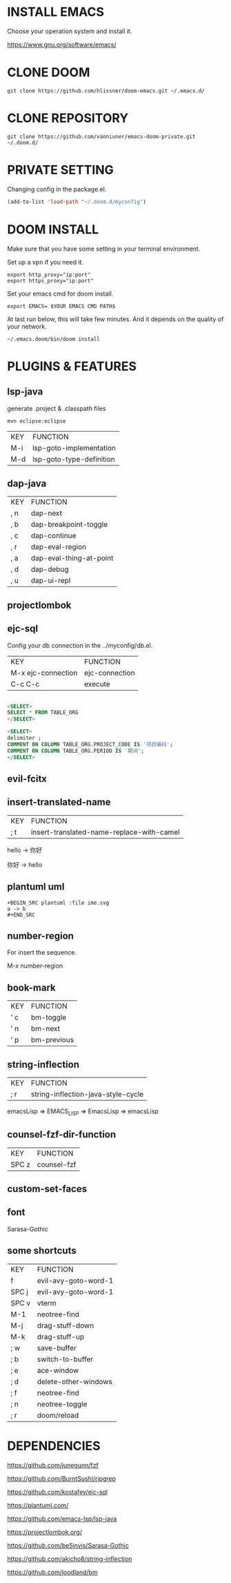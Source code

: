 #+OPTIONS: toc:nil
#+HTML_HEAD: <link href="css/style.css" rel="stylesheet" type="text/css" />

[[file:tui-cut.png]]

* INSTALL EMACS
Choose your operation system and install it.

https://www.gnu.org/software/emacs/
* CLONE DOOM

#+BEGIN_SRC shell
git clone https://github.com/hlissner/doom-emacs.git ~/.emacs.d/
#+END_SRC
* CLONE REPOSITORY

#+BEGIN_SRC shell
git clone https://github.com/vanniuner/emacs-doom-private.git ~/.doom.d/
#+END_SRC
* PRIVATE SETTING
Changing config in the package.el.

#+BEGIN_SRC lisp
(add-to-list 'load-path "~/.doom.d/myconfig")
#+END_SRC

* DOOM INSTALL
Make sure that you have some setting in your terminal environment.

Set up a vpn if you need it.

#+BEGIN_SRC shell
export http_proxy="ip:port"
export https_proxy="ip:port"
#+END_SRC

Set your emacs cmd for doom install.

#+BEGIN_SRC shell
export EMACS= $YOUR EMACS CMD PATH$
#+END_SRC

At last run below, this will take few minutes. And it depends on the quality of your network.

#+BEGIN_SRC shell
~/.emacs.doom/bin/doom install
#+END_SRC
* PLUGINS & FEATURES
** lsp-java
generate .project & .classpath files

#+BEGIN_SRC
mvn eclipse:eclipse
#+END_SRC

 | KEY | FUNCTION                 |
 | M-i | lsp-goto-implementation  |
 | M-d | lsp-goto-type-definition |

** dap-java
 | KEY | FUNCTION                |
 | , n | dap-next                |
 | , b | dap-breakpoint-toggle   |
 | , c | dap-continue            |
 | , r | dap-eval-region         |
 | , a | dap-eval-thing-at-point |
 | , d | dap-debug               |
 | , u | dap-ui-repl             |
** projectlombok
** ejc-sql
 Config your db connection in the ../myconfig/db.el.

 | KEY                | FUNCTION       |
 | M-x ejc-connection | ejc-connection |
 | C-c C-c            | execute        |

#+BEGIN_SRC sql

<SELECT>
SELECT * FROM TABLE_ORG
</SELECT>

<SELECT>
delimiter ;
COMMENT ON COLUMN TABLE_ORG.PROJECT_CODE IS '项目编码';
COMMENT ON COLUMN TABLE_ORG.PERIOD IS '期间';
</SELECT>
#+END_SRC

** evil-fcitx
** insert-translated-name
 | KEY | FUNCTION                                  |
 | ; t | insert-translated-name-replace-with-camel |

 hello -> 你好

 你好 -> hello
** plantuml uml
#+BEGIN_SRC
+BEGIN_SRC plantuml :file ime.svg
a -> b
,#+END_SRC
#+END_SRC
** number-region
For insert the sequence.

M-x number-region
** book-mark
 | KEY | FUNCTION    |
 | ' c | bm-toggle   |
 | ' n | bm-next     |
 | ' p | bm-previous |
** string-inflection
 | KEY | FUNCTION                           |
 | ; r | string-inflection-java-style-cycle |

 emacsLisp => EMACS_LISP => EmacsLisp => emacsLisp

** counsel-fzf-dir-function
 | KEY   | FUNCTION             |
 | SPC z | counsel-fzf          |
** custom-set-faces
** font
Sarasa-Gothic
** some shortcuts
 | KEY   | FUNCTION             |
 | f     | evil-avy-goto-word-1 |
 | SPC j | evil-avy-goto-word-1 |
 | SPC v | vterm                |
 | M-1   | neotree-find         |
 | M-j   | drag-stuff-down      |
 | M-k   | drag-stuff-up        |
 | ; w   | save-buffer          |
 | ; b   | switch-to-buffer     |
 | ; e   | ace-window           |
 | ; d   | delete-other-windows |
 | ; f   | neotree-find         |
 | ; n   | neotree-toggle       |
 | ; r   | doom/reload          |
* DEPENDENCIES

[[https://github.com/junegunn/fzf]]

[[https://github.com/BurntSushi/ripgrep]]

[[https://github.com/kostafey/ejc-sql]]

[[https://plantuml.com/]]

[[https://github.com/emacs-lsp/lsp-java]]

https://projectlombok.org/

[[https://github.com/be5invis/Sarasa-Gothic]]

[[https://github.com/akicho8/string-inflection]]

[[https://github.com/joodland/bm]]
